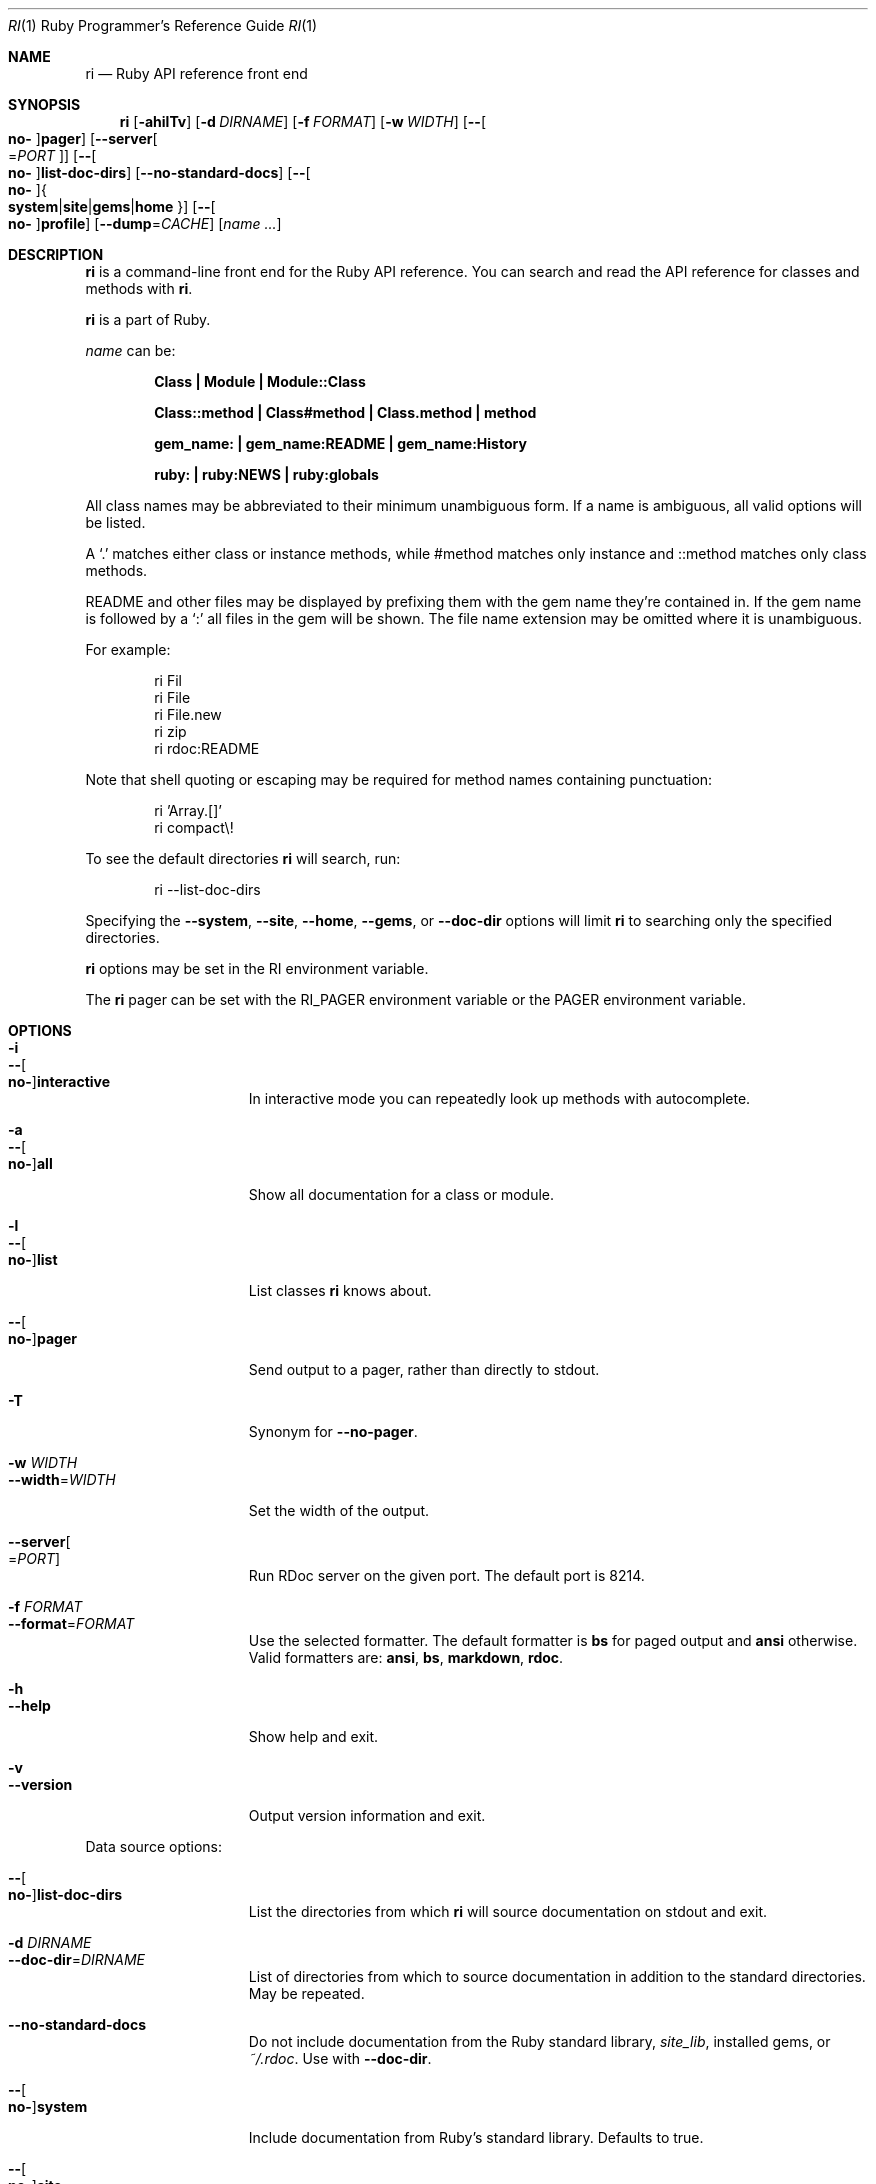 .\"Ruby is copyrighted by Yukihiro Matsumoto <matz@netlab.jp>.
.Dd April 20, 2017
.Dt RI \&1 "Ruby Programmer's Reference Guide"
.Os UNIX
.Sh NAME
.Nm ri
.Nd Ruby API reference front end
.Sh SYNOPSIS
.Nm
.Op Fl ahilTv
.Op Fl d Ar DIRNAME
.Op Fl f Ar FORMAT
.Op Fl w Ar WIDTH
.Op Fl - Ns Oo Cm no- Oc Ns Cm pager
.Op Fl -server Ns Oo = Ns Ar PORT Oc
.Op Fl - Ns Oo Cm no- Oc Ns Cm list-doc-dirs
.Op Fl -no-standard-docs
.Op Fl - Ns Oo Cm no- Oc Ns Bro Cm system Ns | Ns Cm site Ns | Ns Cm gems Ns | Ns Cm home Brc
.Op Fl - Ns Oo Cm no- Oc Ns Cm profile
.Op Fl -dump Ns = Ns Ar CACHE
.Op Ar name ...
.Sh DESCRIPTION
.Nm
is a command-line front end for the Ruby API reference.
You can search and read the API reference for classes and methods with
.Nm .
.Pp
.Nm
is a part of Ruby.
.Pp
.Ar name
can be:
.Bl -diag -offset indent
.It Class | Module | Module::Class
.Pp
.It Class::method | Class#method | Class.method | method
.Pp
.It gem_name: | gem_name:README | gem_name:History
.Pp
.It ruby: | ruby:NEWS | ruby:globals
.El
.Pp
All class names may be abbreviated to their minimum unambiguous form.
If a name is ambiguous, all valid options will be listed.
.Pp
A
.Ql \&.
matches either class or instance methods, while #method
matches only instance and ::method matches only class methods.
.Pp
README and other files may be displayed by prefixing them with the gem name
they're contained in.  If the gem name is followed by a
.Ql \&:
all files in the gem will be shown.
The file name extension may be omitted where it is unambiguous.
.Pp
For example:
.Bd -literal -offset indent
ri Fil
ri File
ri File.new
ri zip
ri rdoc:README
.Ed
.Pp
Note that shell quoting or escaping may be required for method names
containing punctuation:
.Bd -literal -offset indent
ri 'Array.[]'
ri compact\e!
.Ed
.Pp
To see the default directories
.Nm
will search, run:
.Bd -literal -offset indent
ri --list-doc-dirs
.Ed
.Pp
Specifying the
.Fl -system , Fl -site , Fl -home , Fl -gems ,
or
.Fl -doc-dir
options will limit
.Nm
to searching only the specified directories.
.Pp
.Nm
options may be set in the
.Ev RI
environment variable.
.Pp
The
.Nm
pager can be set with the
.Ev RI_PAGER
environment variable or the
.Ev PAGER
environment variable.
.Pp
.Sh OPTIONS
.Bl -tag -width "1234567890123" -compact
.Pp
.It Fl i
.It Fl - Ns Oo Cm no- Oc Ns Cm interactive
In interactive mode you can repeatedly
look up methods with autocomplete.
.Pp
.It Fl a
.It Fl - Ns Oo Cm no- Oc Ns Cm all
Show all documentation for a class or module.
.Pp
.It Fl l
.It Fl - Ns Oo Cm no- Oc Ns Cm list
List classes
.Nm
knows about.
.Pp
.It Fl - Ns Oo Cm no- Oc Ns Cm pager
Send output to a pager,
rather than directly to stdout.
.Pp
.It Fl T
Synonym for
.Fl -no-pager .
.Pp
.It Fl w Ar WIDTH
.It Fl -width Ns = Ns Ar WIDTH
Set the width of the output.
.Pp
.It Fl -server Ns Oo = Ns Ar PORT Oc
Run RDoc server on the given port.
The default port is\~8214.
.Pp
.It Fl f Ar FORMAT
.It Fl -format Ns = Ns Ar FORMAT
Use the selected formatter.
The default formatter is
.Li bs
for paged output and
.Li ansi
otherwise.
Valid formatters are:
.Li ansi , Li bs , Li markdown , Li rdoc .
.Pp
.It Fl h
.It Fl -help
Show help and exit.
.Pp
.It Fl v
.It Fl -version
Output version information and exit.
.El
.Pp
Data source options:
.Bl -tag -width "1234567890123" -compact
.Pp
.It Fl - Ns Oo Cm no- Oc Ns Cm list-doc-dirs
List the directories from which
.Nm
will source documentation on stdout and exit.
.Pp
.It Fl d Ar DIRNAME
.It Fl -doc-dir Ns = Ns Ar DIRNAME
List of directories from which to source
documentation in addition to the standard
directories.  May be repeated.
.Pp
.It Fl -no-standard-docs
Do not include documentation from the Ruby standard library,
.Pa site_lib ,
installed gems, or
.Pa ~/.rdoc .
Use with
.Fl -doc-dir .
.Pp
.It Fl - Ns Oo Cm no- Oc Ns Cm system
Include documentation from Ruby's standard library.  Defaults to true.
.Pp
.It Fl - Ns Oo Cm no- Oc Ns Cm site
Include documentation from libraries installed in
.Pa site_lib .
Defaults to true.
.Pp
.It Fl - Ns Oo Cm no- Oc Ns Cm gems
Include documentation from RubyGems.  Defaults to true.
.Pp
.It Fl - Ns Oo Cm no- Oc Ns Cm home
Include documentation stored in
.Pa ~/.rdoc .
Defaults to true.
.El
.Pp
Debug options:
.Bl -tag -width "1234567890123" -compact
.Pp
.It Fl - Ns Oo Cm no- Oc Ns Cm profile
Run with the Ruby profiler.
.Pp
.It Fl -dump Ns = Ns Ar CACHE
Dump data from an ri cache or data file.
.El
.Pp
.Sh ENVIRONMENT
.Bl -tag -width "USERPROFILE" -compact
.Pp
.It Ev RI
Options to prepend to those specified on the command-line.
.Pp
.It Ev RI_PAGER
.It Ev PAGER
Pager program to use for displaying.
.Pp
.It Ev HOME
.It Ev USERPROFILE
.It Ev HOMEPATH
Path to the user's home directory.
.El
.Pp
.Sh FILES
.Bl -tag -width "USERPROFILE" -compact
.Pp
.It Pa ~/.rdoc
Path for ri data in the user's home directory.
.Pp
.El
.Pp
.Sh SEE ALSO
.Xr ruby 1 ,
.Xr rdoc 1 ,
.Xr gem 1
.Pp
.Sh REPORTING BUGS
.Bl -bullet
.It
Security vulnerabilities should be reported via an email to
.Mt security@ruby-lang.org .
Reported problems will be published after being fixed.
.Pp
.It
Other bugs and feature requests can be reported via the
Ruby Issue Tracking System
.Pq Lk https://bugs.ruby-lang.org/ .
Do not report security vulnerabilities
via this system because it publishes the vulnerabilities immediately.
.El
.Sh AUTHORS
Written by
.An Dave Thomas Aq dave@pragmaticprogrammer.com .
